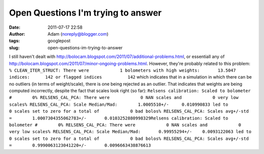 Open Questions I'm trying to answer
###################################
:date: 2011-07-17 22:58
:author: Adam (noreply@blogger.com)
:tags: googlepost
:slug: open-questions-im-trying-to-answer

I still haven't dealt with
`http://bolocam.blogspot.com/2011/07/additional-problems.html`_, or
essentiall any of
`http://bolocam.blogspot.com/2011/07/minor-ongoing-problems.html`_.
However, they're probably related to this problem:
``% CLEAN_ITER_STRUCT: There were            1 bolometers with high weights:       13.5047 indices:      142 or flagged indices          142``
which indicates that in a simulation in which there can be no outliers
(in terms of weight/scale), there is one being rejected as an outlier.
That indicates that weights are being computed incorrectly, despite the
fact that scales look right (so far):
``Relsens calibration: Scaled to bolometer #        0% RELSENS_CAL_PCA: There were            0 NAN scales and            0 very low scales% RELSENS_CAL_PCA: Scale Median/Mad:        1.0005510+/-     0.010990833 led to            0 scales set to zero for a total of            0 bad bolos% RELSENS_CAL_PCA: Scales avg+/-std =        1.0007304355062783+/-       0.0103252880998329Relsens calibration: Scaled to bolometer #        0% RELSENS_CAL_PCA: There were            0 NAN scales and            0 very low scales% RELSENS_CAL_PCA: Scale Median/Mad:       0.99955294+/-    0.0093122063 led to            0 scales set to zero for a total of            0 bad bolos% RELSENS_CAL_PCA: Scales avg+/-std =        0.9990063123041220+/-       0.0096663438876613``

.. _`http://bolocam.blogspot.com/2011/07/additional-problems.html`: http://bolocam.blogspot.com/2011/07/additional-problems.html
.. _`http://bolocam.blogspot.com/2011/07/minor-ongoing-problems.html`: http://bolocam.blogspot.com/2011/07/minor-ongoing-problems.html
